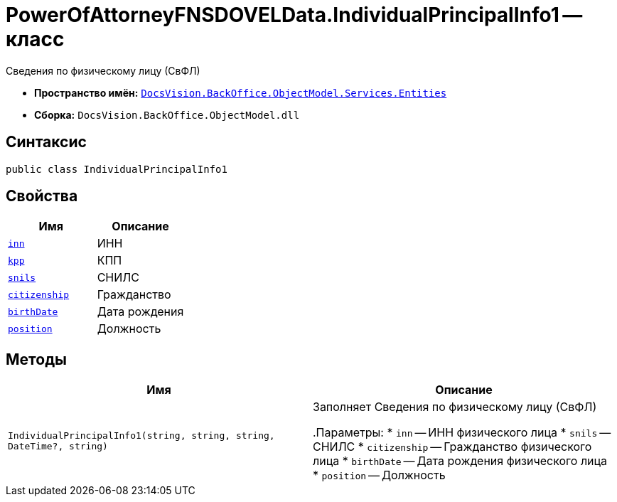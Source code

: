= PowerOfAttorneyFNSDOVELData.IndividualPrincipalInfo1 -- класс

Сведения по физическому лицу (СвФЛ)

* *Пространство имён:* `xref:Entities/Entities_NS.adoc[DocsVision.BackOffice.ObjectModel.Services.Entities]`
* *Сборка:* `DocsVision.BackOffice.ObjectModel.dll`

== Синтаксис

[source,csharp]
----
public class IndividualPrincipalInfo1
----

== Свойства

[cols=",",options="header"]
|===
|Имя |Описание

|`http://msdn.microsoft.com/ru-ru/library/system.string.aspx[inn]` |ИНН
|`http://msdn.microsoft.com/ru-ru/library/system.string.aspx[kpp]` |КПП
|`http://msdn.microsoft.com/ru-ru/library/system.string.aspx[snils]` |СНИЛС
|`http://msdn.microsoft.com/ru-ru/library/system.string.aspx[citizenship]` |Гражданство
|`http://msdn.microsoft.com/ru-ru/library/system.guid.aspx[birthDate]` |Дата рождения
|`http://msdn.microsoft.com/ru-ru/library/system.string.aspx[position]` |Должность

|===

== Методы

[cols=",",options="header"]
|===
|Имя |Описание

|`IndividualPrincipalInfo1(string, string, string, DateTime?, string)` |Заполняет Сведения по физическому лицу (СвФЛ)

.Параметры:
* `inn` -- ИНН физического лица
* `snils` -- СНИЛС
* `citizenship` -- Гражданство физического лица
* `birthDate` -- Дата рождения физического лица
* `position` -- Должность

|===
